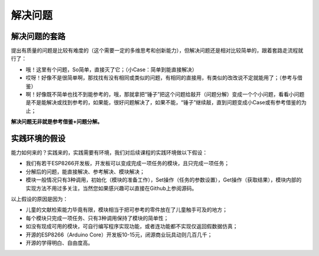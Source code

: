 解决问题
========

解决问题的套路
--------------
提出有质量的问题是比较有难度的（这个需要一定的多维思考和创新能力），但解决问题还是相对比较简单的，跟着套路走流程就行了：

- 哦！这里有个问题，So简单，直接灭了它；（小Case：简单到能直接解决）
- 哎呀！好像不是很简单啊，那找找有没有相同或类似的问题，有相同的直接用，有类似的改改说不定就能用了；（参考与借鉴）
- 啊！好像既不简单也找不到能参考的，哦，那就拿把“锤子”把这个问题给敲开（问题分解）变成一个个小问题，看看小问题是不是能解决或找到参考的，如果能，很好问题解决了，如果不能，“锤子”继续敲，直到问题变成小Case或有参考借鉴的为止；

**解决问题无非就是参考借鉴+问题分解。**

实践环境的假设
--------------
能力如何来的？实践来的，实践需要有环境，我们对后续课程的实践环境做以下假设：

- 我们有若干ESP8266开发板，开发板可以变成完成一项任务的模块，且只完成一项任务；
- 分解后的问题，能直接解决、参考解决、模块解决；
- 模块一般情况只有3种调用，初始化（模块的准备工作），Set操作（任务的参数设置），Get操作（获取结果），模块内部的实现方法不用过多关注，当然您如果感兴趣可以直接在Github上参阅源码。

以上假设的原因是因为：

- 儿童的文献检索能力毕竟有限，模块相当于把可参考的零件放在了儿童触手可及的地方；
- 每个模块只完成一项任务、只有3种调用保持了模块的简单性；
- 如没有现成可用的模块，可自行编写程序实现功能，或者连功能都不实现仅返回假数据仿真；
- 开源的ESP8266（Arduino Core）开发板10-15元，闭源商业玩具动则几百几千；
- 开源的学得明白、自由度高。